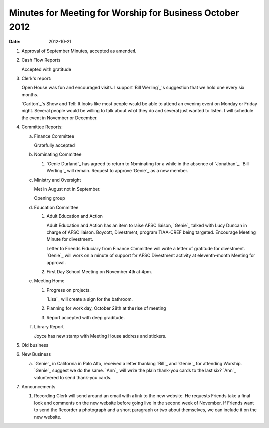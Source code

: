 =========================================================
Minutes for Meeting for Worship for Business October 2012
=========================================================
:Date: $Date: 2012-10-21 11:22:00 +0000 (Sun, 21 October 2012) $

1. Approval of September Minutes, accepted as amended. 

2. Cash Flow Reports 

   Accepted with gratitude
   

3. Clerk's report:

   Open House was fun and encouraged visits. I support `Bill Werling`_'s suggestion
   that we hold one every six months.

   `Carlton`_'s Show and Tell: It looks like most people would be able to attend an
   evening event on Monday or Friday night. Several people would be willing to
   talk about what they do and several just wanted to listen. I will schedule 
   the event in November or December.

4. Committee Reports:

   a. Finance Committee

      Gratefully accepted

   b. Nominating Committee

      1. `Genie Durland`_ has agreed to return to Nominating for a while
         in the absence of `Jonathan`_. `Bill Werling`_ will remain. Request to
         approve `Genie`_ as a new member.

   c. Ministry and Oversight

      Met in August not in September. 

      Opening group 

   d. Education Committee

      1. Adult Education and Action

         Adult Education and Action has an item to raise AFSC liaison, `Genie`_
         talked with Lucy Duncan in charge of AFSC liaison. Boycott, Divestment,
         program TIAA-CREF being targeted. Encourage Meeting Minute for 
         divestment.

         Letter to Friends Fiduciary from Finance Committee will write a letter
         of gratitude for divestment. `Genie`_ will work on a minute of support for
         AFSC Divestment activity at eleventh-month Meeting for approval.

      2. First Day School Meeting on November 4th at 4pm.

   e. Meeting Home

      1. Progress on projects.

         `Lisa`_ will create a sign for the bathroom.  

      2. Planning for work day, October 28th at the rise of meeting

      3. Report accepted with deep graditude.

   f. Library Report

      Joyce has new stamp with Meeting House address and stickers.

5. Old business

6. New Business

   a. `Genie`_ in California in Palo Alto, received a letter thanking
      `Bill`_ and `Genie`_ for attending Worship. `Genie`_ suggest 
      we do the same. `Ann`_ will write the plain thank-you cards to the
      last six? `Ann`_ volunteered to send thank-you cards. 

7. Announcements

   1. Recording Clerk will send around an email with a link to the new
      website. He requests Friends take a final look and comments on the 
      new website before going live in the second week of November. If Friends
      want to send the Recorder a photograph and a short paragraph or two about
      themselves, we can include it on the new website.
